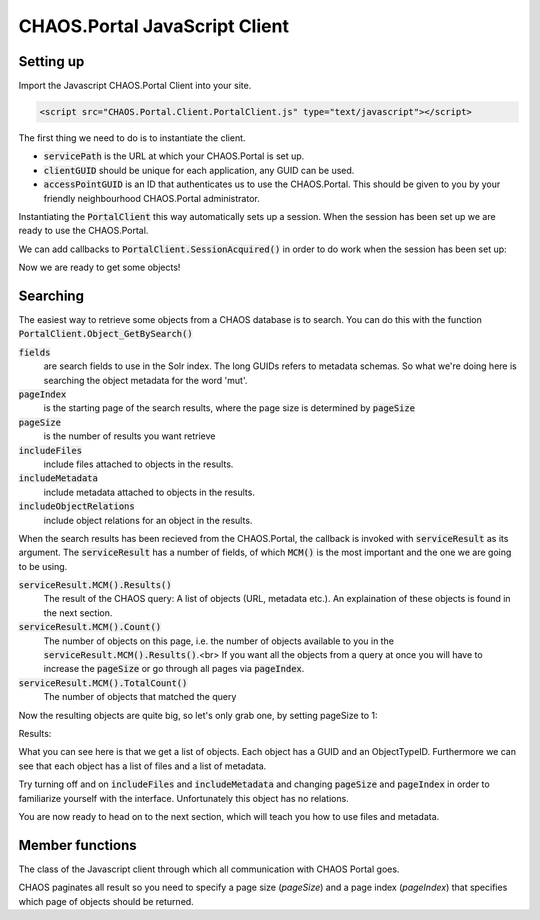 CHAOS.Portal JavaScript Client
==============================

Setting up
----------
Import the Javascript CHAOS.Portal Client into your site.

.. code-block:: html

    <script src="CHAOS.Portal.Client.PortalClient.js" type="text/javascript"></script>

The first thing we need to do is to instantiate the client.

.. code-editor:: javascript
    :linenos:

    // Setup settings
    var ChaosSettings = {
      "servicePath":"http://api.chaos-systems.com/",
      "clientGUID":"9f62060c-64ff-e14f-a8d5-d85a1e2e21b8",
      "accessPointGUID":"C4C2B8DA-A980-11E1-814B-02CEA2621172",
    };
    // Instantiate client
    var client = new PortalClient(
                       ChaosSettings.servicePath,
                       ChaosSettings.clientGUID
                     );

* :code:`servicePath`
  is the URL at which your CHAOS.Portal is set up.
* :code:`clientGUID`
  should be unique for each application, any GUID can be used.
* :code:`accessPointGUID`
  is an ID that authenticates us to use the CHAOS.Portal. This
  should be given to you by your friendly neighbourhood CHAOS.Portal
  administrator.

Instantiating the :code:`PortalClient` this way automatically
sets up a session. When the session has been set up we are ready to use
the CHAOS.Portal.

We can add callbacks to :code:`PortalClient.SessionAcquired()` in
order to do work when the session has been set up:

..  Next we need to set up a session. Session are for logging in with some
    user on the CHAOS.Portal server and thereby authenticating yourself with the
    server. In this case we don't need to login, and a session is automatically
    created for us.

..      <!-- When the session is created, we are ready to grab objects from the CHAOS -->
        <!-- server. We can add event handlers to the SessionAcquired() event &#45; these -->
        <!-- will be called when a session has been set up for us. -->
        </p>

.. code-editor:: javascript
    :eval:

    client.SessionAcquired().Add(function(sender, sessionGUID) {
          alert("Session created: " + sessionGUID);
    });

Now we are ready to get some objects!

Searching
---------
The easiest way to retrieve some objects from a CHAOS database is to
search. You can do this with the function
:code:`PortalClient.Object_GetBySearch()`

.. code-editor:: javascript
    :eval:

    // Add search schemas
    var fields = [
      "5906a41b-feae-48db-bfb7-714b3e105396",
      "00000000-0000-0000-0000-000063c30000",
      "00000000-0000-0000-0000-000065c30000"
    ];
    // Retrieve objects
    client.SessionAcquired().Add(function(sender, sessionGUID) {
      client.Object_GetBySearch(
        showObjects                     // callback
        , "mut"                         // query
        , fields                        // fields
        , "da"                          // langCode
        , null                          // sort
        , ChaosSettings.accessPointGUID // accessPointGuid
        , 0                             // pageIndex
        , 3                             // pageSize
        , true                          // includeMetadata
        , true                          // includeFiles
        , true                          // includeObjectRelations
        , false                         // includeAccessPoints
      );
    });

    function showObjects(serviceResult) {
      var count = serviceResult.MCM().Count();
      var totalcount = serviceResult.MCM().TotalCount();
      alert("Got " + count + "/" + totalcount + " objects");
    }


:code:`fields`
  are search fields to use in the Solr index. The long GUIDs refers to
  metadata schemas. So what we're doing here is searching the object
  metadata for the word 'mut'.  
:code:`pageIndex`
  is the starting page of the search results, where the page size is
  determined by :code:`pageSize`
:code:`pageSize`
  is the number of results you want retrieve  
:code:`includeFiles`
  include files attached to objects in the results.  
:code:`includeMetadata`
  include metadata attached to objects in the results.  
:code:`includeObjectRelations`
  include object relations for an object in the results.  

When the search results has been recieved from the CHAOS.Portal, the
callback is invoked with :code:`serviceResult` as its argument.
The :code:`serviceResult` has a number of fields, of which
:code:`MCM()` is the most important and the one we are going to be
using.

:code:`serviceResult.MCM().Results()`
  The result of the CHAOS query: A list of objects (URL, metadata
  etc.). An explaination of these objects is found in the next section.  
:code:`serviceResult.MCM().Count()`
  The number of objects on this page, i.e. the number of  objects available
  to you in the :code:`serviceResult.MCM().Results()`.<br>
  If you want all the objects from a query at
  once you will have to increase the :code:`pageSize` or go through
  all pages via :code:`pageIndex`.  
:code:`serviceResult.MCM().TotalCount()`
  The number of objects that matched the query  

Now the resulting objects are quite big, so let's only grab one, by
setting pageSize to 1:

.. code-editor:: javascript
    :eval:

    // Retrieve objects
    client.SessionAcquired().Add(function(sender, sessionGUID) {
      client.Object_GetBySearch(
        showObjects                     // callback
        , "mut"                         // query
        , "5906a41b-feae-48db-bfb7-714b3e105396" // schemas
        , "da"                          // langCode
        , null                          // sort
        , ChaosSettings.accessPointGUID // accessPointGuid
        , 0                             // pageIndex
        , 1                             // pageSize
        , true                          // includeMetadata
        , true                          // includeFiles
        , true                          // includeObjectRelations
        , false                         // includeAccessPoints
      );
    });

    function showObjects(serviceResult) {
      var json_result = serviceResult.MCM().Results();

      // The code below is simply for showing you the JSON results
      var string_result = JSON.stringify(json_result, null, '\t').replace('&lt;', '&amp;lt;').replace('&gt;', '&amp;gt;')
      $('#search-results').data('codeMirror').setValue(string_result);
    }

Results:

..  <aside class="code" id="search-results">
    <pre><code class="language-json">

.. code-editor:: json
    :id: search-results

    // The result should look something like this
    [
      {
        "GUID": "00000000-0000-0000-0000-00004e040016",
        "ObjectTypeID": 36,
        "DateCreated": -2147483648,
        "Metadatas": [
          {
            "GUID": "29d669cf-c3e5-4749-beb9-20bb7ac18b05",
            "EditingUserGUID": "80d15fb4-c1fb-9445-89c6-1a398cbd85e5",
            "LanguageCode": "da",
            "MetadataSchemaGUID": "5906a41b-feae-48db-bfb7-714b3e105396",
            "RevisionID": 1,
            "MetadataXML": "&lt;some&gt;&lt;xml&gt;&lt;data&gt;&lt;/data&gt;&lt;/xml&gt;&lt;/some&gt;",
            "DateCreated": -2147483648,
            "FullName": "CHAOS.MCM.Data.DTO.Metadata"
          }
          //, ... more metadata
        ],
        "Files": [
          {
            "ID": 506457,
            "ParentID": null,
            "Filename": "db_fo_sa_00564.jpg",
            "OriginalFilename": "db_fo_sa_00564.jpg",
            "Token": "HTTP Download",
            "URL": "http://example.org/some/url/to/a/file.jpg",
            "FormatID": 42,
            "Format": "KB Source JPEG ",
            "FormatCategory": "Image Source",
            "FormatType": "Image",
            "FullName": "CHAOS.MCM.Data.DTO.FileInfo"
          }
          //, ... more files
        ],
        "ObjectRelations": [],
        "FullName": "CHAOS.MCM.Data.DTO.Object"
      }
    ]

What you can see here is that we get a list of objects. Each object
has a GUID and an ObjectTypeID. Furthermore we can see that each object
has a list of files and a list of metadata.

Try turning off and on :code:`includeFiles` and
:code:`includeMetadata` and changing :code:`pageSize` and
:code:`pageIndex` in order to
familiarize yourself with the interface.
Unfortunately this object has no relations.

You are now ready to head on to the next section, which will teach you
how to use files and metadata.

Member functions
----------------

.. js:class:: PortalClient(servicePath[, clientGUID, autoCreateSession=true])

   :param string name: URL of the CHAOS Portal service
   :param string clientGUID: A GUID identifying this client service
   :param bool autoCreateSession: Create session automatically

The class of the Javascript client through which all communication with CHAOS
Portal goes.


.. js:function:: PortalClient.Folder_Get(callback, id, folderTypeID, parentID)

   :param function(serviceResult) callback: Function to be called with `serviceResult`.
   :param int id: Folder ID

.. js:function:: PortalClient.Object_Get(callback, query, sort, accessPointGUID, pageIndex, pageSize[, includeMetadata, includeFiles, includeObjectRelations, includeAccessPoints])

   :param function(serviceResult) callback: Function to be called with `serviceResult`.
   :param string query: Solr query to get objects by
   :param bool sort: Can be `null`
   :param string accessPointGUID: GUID identifying the accessPoint and thus authenticating the call
   :param int pageIndex: Which page to get in pagination
   :param int pageSize: Size of each page in pagination

CHAOS paginates all result so you need to specify a page size (`pageSize`) and a
page index (`pageIndex`) that specifies which page of objects should be
returned.

.. js:function:: PortalClient.Object_GetBySearch(callback, searchString, schemas, langCode, sort, accessPointGUID, pageIndex, pageSize[, includeMetadata, includeFiles, includeObjectRelations, includeAccessPoints])

   :param function(serviceResult) callback: Function to be called with `serviceResult`.
   :param string searchString: Solr query to get objects by
   :param string|array schemas: A string or an array of strings of the schemas to be searched
   :param string langCode: The language code that should be used for search, e.g. `da_dk`, `en_us`
   :param bool sort: Can be `null`
   :param string accessPointGUID: GUID identifying the accessPoint thereby authenticating the call
   :param int pageIndex: Which page to get in pagination
   :param int pageSize: Size of each page in pagination



